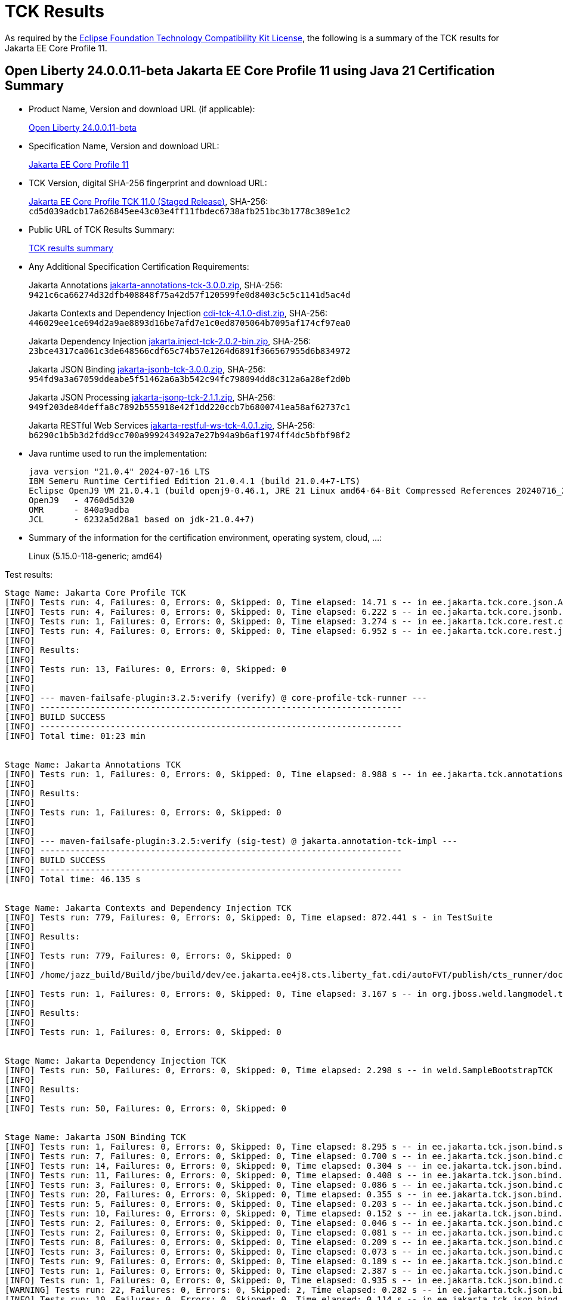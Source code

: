 :page-layout: certification
= TCK Results

As required by the https://www.eclipse.org/legal/tck.php[Eclipse Foundation Technology Compatibility Kit License], the following is a summary of the TCK results for Jakarta EE Core Profile 11.

== Open Liberty 24.0.0.11-beta Jakarta EE Core Profile 11 using Java 21 Certification Summary

* Product Name, Version and download URL (if applicable):
+
https://public.dhe.ibm.com/ibmdl/export/pub/software/openliberty/runtime/beta/24.0.0.11-beta/openliberty-24.0.0.11-beta.zip[Open Liberty 24.0.0.11-beta]

* Specification Name, Version and download URL:
+
https://jakarta.ee/specifications/coreprofile/11[Jakarta EE Core Profile 11]

* TCK Version, digital SHA-256 fingerprint and download URL:
+
https://download.eclipse.org/ee4j/jakartaee-tck/jakartaee11/staged/eftl/jakarta-core-profile-tck-11.0.0.zip[Jakarta EE Core Profile TCK 11.0 (Staged Release)],
SHA-256: `cd5d039adcb17a626845ee43c03e4ff11fbdec6738afb251bc3b1778c389e1c2`

* Public URL of TCK Results Summary:
+
link:24.0.0.11-beta-Java21-TCKResults.html[TCK results summary]

* Any Additional Specification Certification Requirements:
+
Jakarta Annotations
https://download.eclipse.org/jakartaee/annotations/3.0/jakarta-annotations-tck-3.0.0.zip[jakarta-annotations-tck-3.0.0.zip],
SHA-256: `9421c6ca66274d32dfb408848f75a42d57f120599fe0d8403c5c5c1141d5ac4d`
+
Jakarta Contexts and Dependency Injection
https://download.eclipse.org/jakartaee/cdi/4.1/cdi-tck-4.1.0-dist.zip[cdi-tck-4.1.0-dist.zip],
SHA-256: `446029ee1ce694d2a9ae8893d16be7afd7e1c0ed8705064b7095af174cf97ea0`
+
Jakarta Dependency Injection
https://download.eclipse.org/jakartaee/dependency-injection/2.0/jakarta.inject-tck-2.0.2-bin.zip[jakarta.inject-tck-2.0.2-bin.zip],
SHA-256: `23bce4317ca061c3de648566cdf65c74b57e1264d6891f366567955d6b834972`
+
Jakarta JSON Binding
https://download.eclipse.org/jakartaee/jsonb/3.0/jakarta-jsonb-tck-3.0.0.zip[jakarta-jsonb-tck-3.0.0.zip],
SHA-256: `954fd9a3a67059ddeabe5f51462a6a3b542c94fc798094dd8c312a6a28ef2d0b`
+
Jakarta JSON Processing
https://download.eclipse.org/jakartaee/jsonp/2.1/jakarta-jsonp-tck-2.1.1.zip[jakarta-jsonp-tck-2.1.1.zip],
SHA-256: `949f203de84deffa8c7892b555918e42f1dd220ccb7b6800741ea58af62737c1`
+
Jakarta RESTful Web Services
https://download.eclipse.org/jakartaee/restful-ws/4.0/jakarta-restful-ws-tck-4.0.1.zip[jakarta-restful-ws-tck-4.0.1.zip],
SHA-256: `b6290c1b5b3d2fdd9cc700a999243492a7e27b94a9b6af1974ff4dc5bfbf98f2`


* Java runtime used to run the implementation:
+
----
java version "21.0.4" 2024-07-16 LTS
IBM Semeru Runtime Certified Edition 21.0.4.1 (build 21.0.4+7-LTS)
Eclipse OpenJ9 VM 21.0.4.1 (build openj9-0.46.1, JRE 21 Linux amd64-64-Bit Compressed References 20240716_259 (JIT enabled, AOT enabled)
OpenJ9   - 4760d5d320
OMR      - 840a9adba
JCL      - 6232a5d28a1 based on jdk-21.0.4+7)
----

* Summary of the information for the certification environment, operating system, cloud, ...:
+
Linux (5.15.0-118-generic; amd64)

Test results:

----

Stage Name: Jakarta Core Profile TCK
[INFO] Tests run: 4, Failures: 0, Errors: 0, Skipped: 0, Time elapsed: 14.71 s -- in ee.jakarta.tck.core.json.ApplicationJsonpIT
[INFO] Tests run: 4, Failures: 0, Errors: 0, Skipped: 0, Time elapsed: 6.222 s -- in ee.jakarta.tck.core.jsonb.JsonbApplicationIT
[INFO] Tests run: 1, Failures: 0, Errors: 0, Skipped: 0, Time elapsed: 3.274 s -- in ee.jakarta.tck.core.rest.context.app.ApplicationContextIT
[INFO] Tests run: 4, Failures: 0, Errors: 0, Skipped: 0, Time elapsed: 6.952 s -- in ee.jakarta.tck.core.rest.jsonb.cdi.CustomJsonbSerializationIT
[INFO] 
[INFO] Results:
[INFO] 
[INFO] Tests run: 13, Failures: 0, Errors: 0, Skipped: 0
[INFO] 
[INFO] 
[INFO] --- maven-failsafe-plugin:3.2.5:verify (verify) @ core-profile-tck-runner ---
[INFO] ------------------------------------------------------------------------
[INFO] BUILD SUCCESS
[INFO] ------------------------------------------------------------------------
[INFO] Total time: 01:23 min


Stage Name: Jakarta Annotations TCK
[INFO] Tests run: 1, Failures: 0, Errors: 0, Skipped: 0, Time elapsed: 8.988 s -- in ee.jakarta.tck.annotations.signaturetest.CAJSigTestIT
[INFO] 
[INFO] Results:
[INFO] 
[INFO] Tests run: 1, Failures: 0, Errors: 0, Skipped: 0
[INFO] 
[INFO] 
[INFO] --- maven-failsafe-plugin:3.2.5:verify (sig-test) @ jakarta.annotation-tck-impl ---
[INFO] ------------------------------------------------------------------------
[INFO] BUILD SUCCESS
[INFO] ------------------------------------------------------------------------
[INFO] Total time: 46.135 s


Stage Name: Jakarta Contexts and Dependency Injection TCK
[INFO] Tests run: 779, Failures: 0, Errors: 0, Skipped: 0, Time elapsed: 872.441 s - in TestSuite
[INFO] 
[INFO] Results:
[INFO] 
[INFO] Tests run: 779, Failures: 0, Errors: 0, Skipped: 0
[INFO] 
[INFO] /home/jazz_build/Build/jbe/build/dev/ee.jakarta.ee4j8.cts.liberty_fat.cdi/autoFVT/publish/cts_runner/docker/was-cts/jakarta/conf/cdi-tck/target/surefire-reports/sigtest/TEST-liberty-cdi-tck-runner-4.1.0.xml: 0 failures in /home/jazz_build/Build/jbe/build/dev/ee.jakarta.ee4j8.cts.liberty_fat.cdi/autoFVT/publish/cts_runner/docker/was-cts/jakarta/conf/cdi-tck/target/api-signature/cdi-api-jdk17.sig

[INFO] Tests run: 1, Failures: 0, Errors: 0, Skipped: 0, Time elapsed: 3.167 s -- in org.jboss.weld.langmodel.tck.LangModelTckTest
[INFO] 
[INFO] Results:
[INFO] 
[INFO] Tests run: 1, Failures: 0, Errors: 0, Skipped: 0


Stage Name: Jakarta Dependency Injection TCK
[INFO] Tests run: 50, Failures: 0, Errors: 0, Skipped: 0, Time elapsed: 2.298 s -- in weld.SampleBootstrapTCK
[INFO] 
[INFO] Results:
[INFO] 
[INFO] Tests run: 50, Failures: 0, Errors: 0, Skipped: 0


Stage Name: Jakarta JSON Binding TCK
[INFO] Tests run: 1, Failures: 0, Errors: 0, Skipped: 0, Time elapsed: 8.295 s -- in ee.jakarta.tck.json.bind.signaturetest.jsonb.JSONBSigTest
[INFO] Tests run: 7, Failures: 0, Errors: 0, Skipped: 0, Time elapsed: 0.700 s -- in ee.jakarta.tck.json.bind.customizedmapping.numberformat.NumberFormatCustomizationTest
[INFO] Tests run: 14, Failures: 0, Errors: 0, Skipped: 0, Time elapsed: 0.304 s -- in ee.jakarta.tck.json.bind.customizedmapping.nullhandling.NullHandlingCustomizationTest
[INFO] Tests run: 11, Failures: 0, Errors: 0, Skipped: 0, Time elapsed: 0.408 s -- in ee.jakarta.tck.json.bind.customizedmapping.dateformat.DateFormatCustomizationTest
[INFO] Tests run: 3, Failures: 0, Errors: 0, Skipped: 0, Time elapsed: 0.086 s -- in ee.jakarta.tck.json.bind.customizedmapping.visibility.VisibilityCustomizationTest
[INFO] Tests run: 20, Failures: 0, Errors: 0, Skipped: 0, Time elapsed: 0.355 s -- in ee.jakarta.tck.json.bind.customizedmapping.propertynames.PropertyNameCustomizationTest
[INFO] Tests run: 5, Failures: 0, Errors: 0, Skipped: 0, Time elapsed: 0.203 s -- in ee.jakarta.tck.json.bind.customizedmapping.instantiation.OptionalCreatorParametersTest
[INFO] Tests run: 10, Failures: 0, Errors: 0, Skipped: 0, Time elapsed: 0.152 s -- in ee.jakarta.tck.json.bind.customizedmapping.instantiation.InstantiationCustomizationTest
[INFO] Tests run: 2, Failures: 0, Errors: 0, Skipped: 0, Time elapsed: 0.046 s -- in ee.jakarta.tck.json.bind.customizedmapping.adapters.AdaptersCustomizationTest
[INFO] Tests run: 2, Failures: 0, Errors: 0, Skipped: 0, Time elapsed: 0.081 s -- in ee.jakarta.tck.json.bind.customizedmapping.serializers.SerializersCustomizationTest
[INFO] Tests run: 8, Failures: 0, Errors: 0, Skipped: 0, Time elapsed: 0.209 s -- in ee.jakarta.tck.json.bind.customizedmapping.propertyorder.PropertyOrderCustomizationTest
[INFO] Tests run: 3, Failures: 0, Errors: 0, Skipped: 0, Time elapsed: 0.073 s -- in ee.jakarta.tck.json.bind.customizedmapping.binarydata.BinaryDataCustomizationTest
[INFO] Tests run: 9, Failures: 0, Errors: 0, Skipped: 0, Time elapsed: 0.189 s -- in ee.jakarta.tck.json.bind.customizedmapping.ijson.IJsonSupportTest
[INFO] Tests run: 1, Failures: 0, Errors: 0, Skipped: 0, Time elapsed: 2.387 s -- in ee.jakarta.tck.json.bind.cdi.customizedmapping.adapters.AdaptersCustomizationCDITest
[INFO] Tests run: 1, Failures: 0, Errors: 0, Skipped: 0, Time elapsed: 0.935 s -- in ee.jakarta.tck.json.bind.cdi.customizedmapping.serializers.SerializersCustomizationCDITest
[WARNING] Tests run: 22, Failures: 0, Errors: 0, Skipped: 2, Time elapsed: 0.282 s -- in ee.jakarta.tck.json.bind.defaultmapping.collections.CollectionsMappingTest
[INFO] Tests run: 10, Failures: 0, Errors: 0, Skipped: 0, Time elapsed: 0.114 s -- in ee.jakarta.tck.json.bind.defaultmapping.jsonptypes.JSONPTypesMappingTest
[INFO] Tests run: 7, Failures: 0, Errors: 0, Skipped: 0, Time elapsed: 0.154 s -- in ee.jakarta.tck.json.bind.defaultmapping.generics.GenericsMappingTest
[INFO] Tests run: 1, Failures: 0, Errors: 0, Skipped: 0, Time elapsed: 0.087 s -- in ee.jakarta.tck.json.bind.defaultmapping.enums.EnumMappingTest
[WARNING] Tests run: 25, Failures: 0, Errors: 0, Skipped: 1, Time elapsed: 0.906 s -- in ee.jakarta.tck.json.bind.defaultmapping.dates.DatesMappingTest
[INFO] Tests run: 2, Failures: 0, Errors: 0, Skipped: 0, Time elapsed: 0.032 s -- in ee.jakarta.tck.json.bind.defaultmapping.nullvalue.NullValueMappingTest
[INFO] Tests run: 14, Failures: 0, Errors: 0, Skipped: 0, Time elapsed: 0.350 s -- in ee.jakarta.tck.json.bind.defaultmapping.specifictypes.SpecificTypesMappingTest
[INFO] Tests run: 2, Failures: 0, Errors: 0, Skipped: 0, Time elapsed: 0.022 s -- in ee.jakarta.tck.json.bind.defaultmapping.identifiers.NamesAndIdentifiersMappingTest
[INFO] Tests run: 23, Failures: 0, Errors: 0, Skipped: 0, Time elapsed: 0.273 s -- in ee.jakarta.tck.json.bind.defaultmapping.classes.ClassesMappingTest
[WARNING] Tests run: 10, Failures: 0, Errors: 0, Skipped: 1, Time elapsed: 0.219 s -- in ee.jakarta.tck.json.bind.defaultmapping.basictypes.BasicJavaTypesMappingTest
[INFO] Tests run: 2, Failures: 0, Errors: 0, Skipped: 0, Time elapsed: 0.017 s -- in ee.jakarta.tck.json.bind.defaultmapping.untyped.UntypedMappingTest
[INFO] Tests run: 2, Failures: 0, Errors: 0, Skipped: 0, Time elapsed: 0.038 s -- in ee.jakarta.tck.json.bind.defaultmapping.arrays.ArraysMappingTest
[INFO] Tests run: 2, Failures: 0, Errors: 0, Skipped: 0, Time elapsed: 0.013 s -- in ee.jakarta.tck.json.bind.defaultmapping.interfaces.InterfaceMappingTest
[INFO] Tests run: 1, Failures: 0, Errors: 0, Skipped: 0, Time elapsed: 0.004 s -- in ee.jakarta.tck.json.bind.defaultmapping.uniqueness.PropertyUniquenessTest
[WARNING] Tests run: 1, Failures: 0, Errors: 0, Skipped: 1, Time elapsed: 0.003 s -- in ee.jakarta.tck.json.bind.defaultmapping.bignumbers.BigNumbersMappingTest
[INFO] Tests run: 4, Failures: 0, Errors: 0, Skipped: 0, Time elapsed: 0.074 s -- in ee.jakarta.tck.json.bind.defaultmapping.polymorphictypes.MultipleTypeInfoTest
[INFO] Tests run: 6, Failures: 0, Errors: 0, Skipped: 0, Time elapsed: 0.042 s -- in ee.jakarta.tck.json.bind.defaultmapping.polymorphictypes.AnnotationTypeInfoTest
[INFO] Tests run: 1, Failures: 0, Errors: 0, Skipped: 0, Time elapsed: 0.046 s -- in ee.jakarta.tck.json.bind.defaultmapping.polymorphictypes.DefaultPolymorphicMappingTest
[INFO] Tests run: 4, Failures: 0, Errors: 0, Skipped: 0, Time elapsed: 0.026 s -- in ee.jakarta.tck.json.bind.defaultmapping.polymorphictypes.TypeInfoExceptionsTest
[INFO] Tests run: 2, Failures: 0, Errors: 0, Skipped: 0, Time elapsed: 0.019 s -- in ee.jakarta.tck.json.bind.defaultmapping.attributeorder.AttributeOrderMappingTest
[INFO] Tests run: 1, Failures: 0, Errors: 0, Skipped: 0, Time elapsed: 0.049 s -- in ee.jakarta.tck.json.bind.defaultmapping.ignore.MustIgnoreMappingTest
[INFO] Tests run: 12, Failures: 0, Errors: 0, Skipped: 0, Time elapsed: 0.049 s -- in ee.jakarta.tck.json.bind.api.jsonb.JsonbTest
[INFO] Tests run: 10, Failures: 0, Errors: 0, Skipped: 0, Time elapsed: 0.050 s -- in ee.jakarta.tck.json.bind.api.annotation.AnnotationTest
[INFO] Tests run: 2, Failures: 0, Errors: 0, Skipped: 0, Time elapsed: 0.004 s -- in ee.jakarta.tck.json.bind.api.exception.JsonbExceptionTest
[INFO] Tests run: 2, Failures: 0, Errors: 0, Skipped: 0, Time elapsed: 0.044 s -- in ee.jakarta.tck.json.bind.api.jsonbadapter.JsonbAdapterTest
[INFO] Tests run: 8, Failures: 0, Errors: 0, Skipped: 0, Time elapsed: 0.022 s -- in ee.jakarta.tck.json.bind.api.builder.JsonbBuilderTest
[INFO] Tests run: 22, Failures: 0, Errors: 0, Skipped: 0, Time elapsed: 0.027 s -- in ee.jakarta.tck.json.bind.api.config.JsonbConfigTest
[INFO]
[INFO] Results:
[INFO] 
[WARNING] Tests run: 295, Failures: 0, Errors: 0, Skipped: 5


Stage Name: Jakarta JSON Processing TCK
[INFO] Tests run: 1, Failures: 0, Errors: 0, Skipped: 0, Time elapsed: 7.829 s -- in ee.jakarta.tck.jsonp.signaturetest.jsonp.JSONPSigTest
[INFO] Tests run: 3, Failures: 0, Errors: 0, Skipped: 0, Time elapsed: 0.311 s -- in ee.jakarta.tck.jsonp.api.jsonstringtests.ClientTests
[INFO] Tests run: 9, Failures: 0, Errors: 0, Skipped: 0, Time elapsed: 0.850 s -- in ee.jakarta.tck.jsonp.api.jsonobjecttests.ClientTests
[INFO] Tests run: 4, Failures: 0, Errors: 0, Skipped: 0, Time elapsed: 0.416 s -- in ee.jakarta.tck.jsonp.api.jsonwriterfactorytests.ClientTests
[INFO] Tests run: 5, Failures: 0, Errors: 0, Skipped: 0, Time elapsed: 0.476 s -- in ee.jakarta.tck.jsonp.api.mergetests.MergeTests
[INFO] Tests run: 3, Failures: 0, Errors: 0, Skipped: 0, Time elapsed: 0.324 s -- in ee.jakarta.tck.jsonp.api.jsonnumbertests.ClientTests
[INFO] Tests run: 2, Failures: 0, Errors: 0, Skipped: 0, Time elapsed: 0.260 s -- in ee.jakarta.tck.jsonp.api.jsonparsereventtests.ClientTests
[INFO] Tests run: 8, Failures: 0, Errors: 0, Skipped: 0, Time elapsed: 1.294 s -- in ee.jakarta.tck.jsonp.api.patchtests.PatchTests
[INFO] Tests run: 11, Failures: 0, Errors: 0, Skipped: 0, Time elapsed: 1.320 s -- in ee.jakarta.tck.jsonp.api.jsonarraytests.ClientTests
[INFO] Tests run: 23, Failures: 0, Errors: 0, Skipped: 0, Time elapsed: 3.167 s -- in ee.jakarta.tck.jsonp.api.jsonparsertests.ClientTests
[INFO] Tests run: 4, Failures: 0, Errors: 0, Skipped: 0, Time elapsed: 0.365 s -- in ee.jakarta.tck.jsonp.api.jsonstreamingtests.ClientTests
[INFO] Tests run: 4, Failures: 0, Errors: 0, Skipped: 0, Time elapsed: 0.749 s -- in ee.jakarta.tck.jsonp.api.pointertests.PointerTests
[INFO] Tests run: 1, Failures: 0, Errors: 0, Skipped: 0, Time elapsed: 0.342 s -- in ee.jakarta.tck.jsonp.api.collectortests.CollectorTests
[INFO] Tests run: 1, Failures: 0, Errors: 0, Skipped: 0, Time elapsed: 0.212 s -- in ee.jakarta.tck.jsonp.api.jsoncoding.ClientTests
[INFO] Tests run: 1, Failures: 0, Errors: 0, Skipped: 0, Time elapsed: 0.085 s -- in ee.jakarta.tck.jsonp.api.provider.JsonProviderTest
[INFO] Tests run: 3, Failures: 0, Errors: 0, Skipped: 0, Time elapsed: 0.359 s -- in ee.jakarta.tck.jsonp.api.jsonbuilderfactorytests.ClientTests
[INFO] Tests run: 33, Failures: 0, Errors: 0, Skipped: 0, Time elapsed: 1.389 s -- in ee.jakarta.tck.jsonp.api.jsonreadertests.ClientTests
[INFO] Tests run: 14, Failures: 0, Errors: 0, Skipped: 0, Time elapsed: 0.894 s -- in ee.jakarta.tck.jsonp.api.jsonwritertests.ClientTests
[INFO] Tests run: 4, Failures: 0, Errors: 0, Skipped: 0, Time elapsed: 0.349 s -- in ee.jakarta.tck.jsonp.api.jsonreaderfactorytests.ClientTests
[INFO] Tests run: 7, Failures: 0, Errors: 0, Skipped: 0, Time elapsed: 0.542 s -- in ee.jakarta.tck.jsonp.api.jsonvaluetests.ClientTests
[INFO] Tests run: 21, Failures: 0, Errors: 0, Skipped: 0, Time elapsed: 0.990 s -- in ee.jakarta.tck.jsonp.api.jsongeneratortests.ClientTests
[INFO] Tests run: 4, Failures: 0, Errors: 0, Skipped: 0, Time elapsed: 0.433 s -- in ee.jakarta.tck.jsonp.api.jsongeneratorfactorytests.ClientTests
[INFO] Tests run: 7, Failures: 0, Errors: 0, Skipped: 0, Time elapsed: 0.480 s -- in ee.jakarta.tck.jsonp.api.jsonparserfactorytests.ClientTests
[INFO] Tests run: 6, Failures: 0, Errors: 0, Skipped: 0, Time elapsed: 0.272 s -- in ee.jakarta.tck.jsonp.api.exceptiontests.ClientTests
[INFO] 
[INFO] Results:
[INFO] 
[INFO] Tests run: 179, Failures: 0, Errors: 0, Skipped: 0
[INFO] 
[INFO] Tests run: 18, Failures: 0, Errors: 0, Skipped: 0, Time elapsed: 0.736 s -- in ee.jakarta.tck.jsonp.pluggability.jsonprovidertests.ClientTests
[INFO] 
[INFO] Results:
[INFO] 
[INFO] Tests run: 18, Failures: 0, Errors: 0, Skipped: 0


Stage Name: Jakarta RESTful Web Services TCK
[INFO] Tests run: 49, Failures: 0, Errors: 0, Skipped: 0, Time elapsed: 1.191 s -- in ee.jakarta.tck.ws.rs.api.client.client.JAXRSClientIT
[INFO] Tests run: 2, Failures: 0, Errors: 0, Skipped: 0, Time elapsed: 0.079 s -- in ee.jakarta.tck.ws.rs.api.client.clientbuilder.JAXRSClientIT
[INFO] Tests run: 42, Failures: 0, Errors: 0, Skipped: 0, Time elapsed: 0.616 s -- in ee.jakarta.tck.ws.rs.api.client.clientrequestcontext.JAXRSClientIT
[INFO] Tests run: 29, Failures: 0, Errors: 0, Skipped: 0, Time elapsed: 0.372 s -- in ee.jakarta.tck.ws.rs.api.client.clientresponsecontext.JAXRSClientIT
[INFO] Tests run: 17, Failures: 0, Errors: 0, Skipped: 0, Time elapsed: 2.184 s -- in ee.jakarta.tck.ws.rs.api.client.entity.JAXRSClientIT
[INFO] Tests run: 26, Failures: 0, Errors: 0, Skipped: 0, Time elapsed: 1.773 s -- in ee.jakarta.tck.ws.rs.api.client.invocation.JAXRSClientIT
[INFO] Tests run: 2, Failures: 0, Errors: 0, Skipped: 0, Time elapsed: 0.014 s -- in ee.jakarta.tck.ws.rs.api.client.invocationcallback.JAXRSClientIT
[INFO] Tests run: 11, Failures: 0, Errors: 0, Skipped: 0, Time elapsed: 0.020 s -- in ee.jakarta.tck.ws.rs.api.client.responseprocessingexception.JAXRSClientIT
[INFO] Tests run: 47, Failures: 0, Errors: 0, Skipped: 0, Time elapsed: 0.319 s -- in ee.jakarta.tck.ws.rs.api.client.webtarget.JAXRSClientIT
[INFO] Tests run: 12, Failures: 0, Errors: 0, Skipped: 0, Time elapsed: 0.028 s -- in ee.jakarta.tck.ws.rs.api.rs.badrequestexception.JAXRSClientIT
[INFO] Tests run: 2, Failures: 0, Errors: 0, Skipped: 0, Time elapsed: 0.068 s -- in ee.jakarta.tck.ws.rs.api.rs.bindingpriority.JAXRSClientIT
[INFO] Tests run: 32, Failures: 0, Errors: 0, Skipped: 0, Time elapsed: 0.403 s -- in ee.jakarta.tck.ws.rs.api.rs.clienterrorexception.JAXRSClientIT
[INFO] Tests run: 32, Failures: 0, Errors: 0, Skipped: 0, Time elapsed: 0.270 s -- in ee.jakarta.tck.ws.rs.api.rs.core.abstractmultivaluedmap.JAXRSClientIT
[INFO] Tests run: 14, Failures: 0, Errors: 0, Skipped: 0, Time elapsed: 0.036 s -- in ee.jakarta.tck.ws.rs.api.rs.core.cachecontrol.JAXRSClientIT
[INFO] Tests run: 4, Failures: 0, Errors: 0, Skipped: 0, Time elapsed: 0.031 s -- in ee.jakarta.tck.ws.rs.api.rs.core.configurable.JAXRSClientIT
[INFO] Tests run: 17, Failures: 0, Errors: 0, Skipped: 0, Time elapsed: 0.199 s -- in ee.jakarta.tck.ws.rs.api.rs.core.configuration.JAXRSClientIT
[INFO] Tests run: 10, Failures: 0, Errors: 0, Skipped: 0, Time elapsed: 0.061 s -- in ee.jakarta.tck.ws.rs.api.rs.core.cookie.JAXRSClientIT
[INFO] Tests run: 6, Failures: 0, Errors: 0, Skipped: 0, Time elapsed: 0.018 s -- in ee.jakarta.tck.ws.rs.api.rs.core.entitytag.JAXRSClientIT
[INFO] Tests run: 3, Failures: 0, Errors: 0, Skipped: 0, Time elapsed: 0.012 s -- in ee.jakarta.tck.ws.rs.api.rs.core.form.JAXRSClientIT
[INFO] Tests run: 11, Failures: 0, Errors: 0, Skipped: 0, Time elapsed: 0.075 s -- in ee.jakarta.tck.ws.rs.api.rs.core.genericentity.JAXRSClientIT
[INFO] Tests run: 5, Failures: 0, Errors: 0, Skipped: 0, Time elapsed: 0.013 s -- in ee.jakarta.tck.ws.rs.api.rs.core.generictype.JAXRSClientIT
[INFO] Tests run: 32, Failures: 0, Errors: 0, Skipped: 0, Time elapsed: 0.175 s -- in ee.jakarta.tck.ws.rs.api.rs.core.link.JAXRSClientIT
[INFO] Tests run: 32, Failures: 0, Errors: 0, Skipped: 0, Time elapsed: 0.122 s -- in ee.jakarta.tck.ws.rs.api.rs.core.linkbuilder.JAXRSClientIT
[INFO] Tests run: 20, Failures: 0, Errors: 0, Skipped: 0, Time elapsed: 0.071 s -- in ee.jakarta.tck.ws.rs.api.rs.core.mediatype.JAXRSClientIT
[INFO] Tests run: 10, Failures: 0, Errors: 0, Skipped: 0, Time elapsed: 0.014 s -- in ee.jakarta.tck.ws.rs.api.rs.core.multivaluedhashmap.JAXRSClientIT
[INFO] Tests run: 17, Failures: 0, Errors: 0, Skipped: 0, Time elapsed: 0.079 s -- in ee.jakarta.tck.ws.rs.api.rs.core.multivaluedmap.JAXRSClientIT
[INFO] Tests run: 31, Failures: 0, Errors: 0, Skipped: 0, Time elapsed: 0.102 s -- in ee.jakarta.tck.ws.rs.api.rs.core.newcookie.JAXRSClientIT
[INFO] Tests run: 4, Failures: 0, Errors: 0, Skipped: 0, Time elapsed: 0.008 s -- in ee.jakarta.tck.ws.rs.api.rs.core.nocontentexception.JAXRSClientIT
[INFO] Tests run: 97, Failures: 0, Errors: 0, Skipped: 0, Time elapsed: 1.259 s -- in ee.jakarta.tck.ws.rs.api.rs.core.responsebuilder.BuilderClientIT
[INFO] Tests run: 85, Failures: 0, Errors: 0, Skipped: 0, Time elapsed: 0.342 s -- in ee.jakarta.tck.ws.rs.api.rs.core.responseclient.JAXRSClientIT
[INFO] Tests run: 4, Failures: 0, Errors: 0, Skipped: 0, Time elapsed: 0.010 s -- in ee.jakarta.tck.ws.rs.api.rs.core.responsestatustype.JAXRSClientIT
[WARNING] Tests run: 126, Failures: 0, Errors: 0, Skipped: 1, Time elapsed: 0.522 s -- in ee.jakarta.tck.ws.rs.api.rs.core.uribuilder.JAXRSClientIT
[INFO] Tests run: 16, Failures: 0, Errors: 0, Skipped: 0, Time elapsed: 0.076 s -- in ee.jakarta.tck.ws.rs.api.rs.core.variant.JAXRSClientIT
[INFO] Tests run: 6, Failures: 0, Errors: 0, Skipped: 0, Time elapsed: 0.019 s -- in ee.jakarta.tck.ws.rs.api.rs.core.variantlistbuilder.JAXRSClientIT
[INFO] Tests run: 17, Failures: 0, Errors: 0, Skipped: 0, Time elapsed: 0.223 s -- in ee.jakarta.tck.ws.rs.api.rs.ext.interceptor.reader.interceptorcontext.JAXRSClientIT
[INFO] Tests run: 7, Failures: 0, Errors: 0, Skipped: 0, Time elapsed: 0.091 s -- in ee.jakarta.tck.ws.rs.api.rs.ext.interceptor.reader.readerinterceptorcontext.JAXRSClientIT
[INFO] Tests run: 12, Failures: 0, Errors: 0, Skipped: 0, Time elapsed: 0.015 s -- in ee.jakarta.tck.ws.rs.api.rs.ext.runtimedelegate.create.JAXRSClientIT
[INFO] Tests run: 2, Failures: 0, Errors: 0, Skipped: 0, Time elapsed: 0.004 s -- in ee.jakarta.tck.ws.rs.api.rs.ext.runtimedelegate.setinstance.JAXRSClientIT
[INFO] Tests run: 12, Failures: 0, Errors: 0, Skipped: 0, Time elapsed: 0.067 s -- in ee.jakarta.tck.ws.rs.api.rs.forbiddenexception.JAXRSClientIT
[INFO] Tests run: 12, Failures: 0, Errors: 0, Skipped: 0, Time elapsed: 0.083 s -- in ee.jakarta.tck.ws.rs.api.rs.internalservererrorexception.JAXRSClientIT
[INFO] Tests run: 12, Failures: 0, Errors: 0, Skipped: 0, Time elapsed: 0.035 s -- in ee.jakarta.tck.ws.rs.api.rs.notacceptableexception.JAXRSClientIT
[INFO] Tests run: 20, Failures: 0, Errors: 0, Skipped: 0, Time elapsed: 0.091 s -- in ee.jakarta.tck.ws.rs.api.rs.notallowedexception.JAXRSClientIT
[INFO] Tests run: 14, Failures: 0, Errors: 0, Skipped: 0, Time elapsed: 0.079 s -- in ee.jakarta.tck.ws.rs.api.rs.notauthorizedexception.JAXRSClientIT
[INFO] Tests run: 12, Failures: 0, Errors: 0, Skipped: 0, Time elapsed: 0.083 s -- in ee.jakarta.tck.ws.rs.api.rs.notfoundexception.JAXRSClientIT
[INFO] Tests run: 1, Failures: 0, Errors: 0, Skipped: 0, Time elapsed: 0.003 s -- in ee.jakarta.tck.ws.rs.api.rs.notsupportedexception.JAXRSClientIT
[INFO] Tests run: 11, Failures: 0, Errors: 0, Skipped: 0, Time elapsed: 0.014 s -- in ee.jakarta.tck.ws.rs.api.rs.processingexception.JAXRSClientIT
[INFO] Tests run: 16, Failures: 0, Errors: 0, Skipped: 0, Time elapsed: 0.073 s -- in ee.jakarta.tck.ws.rs.api.rs.redirectexception.JAXRSClientIT
[INFO] Tests run: 2, Failures: 0, Errors: 0, Skipped: 0, Time elapsed: 0.005 s -- in ee.jakarta.tck.ws.rs.api.rs.runtimetype.JAXRSClientIT
[INFO] Tests run: 32, Failures: 0, Errors: 0, Skipped: 0, Time elapsed: 0.120 s -- in ee.jakarta.tck.ws.rs.api.rs.servererrorexception.JAXRSClientIT
[INFO] Tests run: 1, Failures: 0, Errors: 0, Skipped: 0, Time elapsed: 0.004 s -- in ee.jakarta.tck.ws.rs.api.rs.serviceunavailableexception.JAXRSClientIT
[INFO] Tests run: 14, Failures: 0, Errors: 0, Skipped: 0, Time elapsed: 0.158 s -- in ee.jakarta.tck.ws.rs.api.rs.webapplicationexceptiontest.JAXRSClientIT
[INFO] Tests run: 4, Failures: 0, Errors: 0, Skipped: 0, Time elapsed: 8.247 s -- in ee.jakarta.tck.ws.rs.ee.resource.java2entity.JAXRSClientIT
[INFO] Tests run: 1, Failures: 0, Errors: 0, Skipped: 0, Time elapsed: 2.416 s -- in ee.jakarta.tck.ws.rs.ee.resource.webappexception.defaultmapper.DefaultExceptionMapperIT
[INFO] Tests run: 11, Failures: 0, Errors: 0, Skipped: 0, Time elapsed: 2.860 s -- in ee.jakarta.tck.ws.rs.ee.resource.webappexception.mapper.JAXRSClientIT
[INFO] Tests run: 14, Failures: 0, Errors: 0, Skipped: 0, Time elapsed: 2.426 s -- in ee.jakarta.tck.ws.rs.ee.resource.webappexception.nomapper.JAXRSClientIT
[INFO] Tests run: 16, Failures: 0, Errors: 0, Skipped: 0, Time elapsed: 3.430 s -- in ee.jakarta.tck.ws.rs.ee.rs.beanparam.cookie.plain.JAXRSClientIT
[INFO] Tests run: 18, Failures: 0, Errors: 0, Skipped: 0, Time elapsed: 2.884 s -- in ee.jakarta.tck.ws.rs.ee.rs.beanparam.form.plain.JAXRSClientIT
[INFO] Tests run: 16, Failures: 0, Errors: 0, Skipped: 0, Time elapsed: 2.402 s -- in ee.jakarta.tck.ws.rs.ee.rs.beanparam.header.plain.JAXRSClientIT
[INFO] Tests run: 18, Failures: 0, Errors: 0, Skipped: 0, Time elapsed: 2.423 s -- in ee.jakarta.tck.ws.rs.ee.rs.beanparam.matrix.plain.JAXRSClientIT
[INFO] Tests run: 18, Failures: 0, Errors: 0, Skipped: 0, Time elapsed: 2.293 s -- in ee.jakarta.tck.ws.rs.ee.rs.beanparam.path.plain.JAXRSClientIT
[INFO] Tests run: 14, Failures: 0, Errors: 0, Skipped: 0, Time elapsed: 2.449 s -- in ee.jakarta.tck.ws.rs.ee.rs.beanparam.plain.JAXRSClientIT
[INFO] Tests run: 18, Failures: 0, Errors: 0, Skipped: 0, Time elapsed: 2.359 s -- in ee.jakarta.tck.ws.rs.ee.rs.beanparam.query.plain.JAXRSClientIT
[INFO] Tests run: 147, Failures: 0, Errors: 0, Skipped: 0, Time elapsed: 162.2 s -- in ee.jakarta.tck.ws.rs.ee.rs.client.asyncinvoker.JAXRSClientIT
[INFO] Tests run: 4, Failures: 0, Errors: 0, Skipped: 0, Time elapsed: 1.767 s -- in ee.jakarta.tck.ws.rs.ee.rs.client.clientrequestcontext.JAXRSClientIT
[INFO] Tests run: 15, Failures: 0, Errors: 0, Skipped: 0, Time elapsed: 1.906 s -- in ee.jakarta.tck.ws.rs.ee.rs.client.invocationbuilder.JAXRSClientIT
[INFO] Tests run: 98, Failures: 0, Errors: 0, Skipped: 0, Time elapsed: 4.395 s -- in ee.jakarta.tck.ws.rs.ee.rs.client.syncinvoker.JAXRSClientIT
[INFO] Tests run: 8, Failures: 0, Errors: 0, Skipped: 0, Time elapsed: 1.879 s -- in ee.jakarta.tck.ws.rs.ee.rs.constrainedto.JAXRSClientIT
[INFO] Tests run: 6, Failures: 0, Errors: 0, Skipped: 0, Time elapsed: 1.846 s -- in ee.jakarta.tck.ws.rs.ee.rs.container.requestcontext.illegalstate.JAXRSClientIT
[INFO] Tests run: 2, Failures: 0, Errors: 0, Skipped: 0, Time elapsed: 1.439 s -- in ee.jakarta.tck.ws.rs.ee.rs.container.resourceinfo.JAXRSClientIT
[INFO] Tests run: 58, Failures: 0, Errors: 0, Skipped: 0, Time elapsed: 6.504 s -- in ee.jakarta.tck.ws.rs.ee.rs.container.responsecontext.JAXRSClientIT
[INFO] Tests run: 17, Failures: 0, Errors: 0, Skipped: 0, Time elapsed: 1.813 s -- in ee.jakarta.tck.ws.rs.ee.rs.cookieparam.JAXRSClientIT
[INFO] Tests run: 9, Failures: 0, Errors: 0, Skipped: 0, Time elapsed: 3.329 s -- in ee.jakarta.tck.ws.rs.ee.rs.cookieparam.locator.JAXRSLocatorClientIT
[INFO] Tests run: 17, Failures: 0, Errors: 0, Skipped: 0, Time elapsed: 3.274 s -- in ee.jakarta.tck.ws.rs.ee.rs.cookieparam.sub.JAXRSSubClientIT
[INFO] Tests run: 4, Failures: 0, Errors: 0, Skipped: 0, Time elapsed: 1.424 s -- in ee.jakarta.tck.ws.rs.ee.rs.core.application.JAXRSClientIT
[INFO] Tests run: 21, Failures: 0, Errors: 0, Skipped: 0, Time elapsed: 1.958 s -- in ee.jakarta.tck.ws.rs.ee.rs.core.configurable.JAXRSClientIT
[INFO] Tests run: 4, Failures: 0, Errors: 0, Skipped: 0, Time elapsed: 1.327 s -- in ee.jakarta.tck.ws.rs.ee.rs.core.configuration.JAXRSClientIT
[INFO] Tests run: 11, Failures: 0, Errors: 0, Skipped: 0, Time elapsed: 1.465 s -- in ee.jakarta.tck.ws.rs.ee.rs.core.headers.JAXRSClientIT
[INFO] Tests run: 28, Failures: 0, Errors: 0, Skipped: 0, Time elapsed: 1.884 s -- in ee.jakarta.tck.ws.rs.ee.rs.core.request.JAXRSClientIT
[INFO] Tests run: 68, Failures: 0, Errors: 0, Skipped: 0, Time elapsed: 4.939 s -- in ee.jakarta.tck.ws.rs.ee.rs.core.response.JAXRSClientIT
[INFO] Tests run: 1, Failures: 0, Errors: 0, Skipped: 0, Time elapsed: 1.365 s -- in ee.jakarta.tck.ws.rs.ee.rs.core.responsebuilder.JAXRSClientIT
[WARNING] Tests run: 20, Failures: 0, Errors: 0, Skipped: 1, Time elapsed: 1.882 s -- in ee.jakarta.tck.ws.rs.ee.rs.core.uriinfo.JAXRSClientIT
[INFO] Tests run: 4, Failures: 0, Errors: 0, Skipped: 0, Time elapsed: 1.374 s -- in ee.jakarta.tck.ws.rs.ee.rs.delete.JAXRSClientIT
[INFO] Tests run: 15, Failures: 0, Errors: 0, Skipped: 0, Time elapsed: 1.876 s -- in ee.jakarta.tck.ws.rs.ee.rs.ext.interceptor.clientwriter.interceptorcontext.JAXRSClientIT
[INFO] Tests run: 9, Failures: 0, Errors: 0, Skipped: 0, Time elapsed: 1.452 s -- in ee.jakarta.tck.ws.rs.ee.rs.ext.interceptor.clientwriter.writerinterceptorcontext.JAXRSClientIT
[INFO] Tests run: 15, Failures: 0, Errors: 0, Skipped: 0, Time elapsed: 1.882 s -- in ee.jakarta.tck.ws.rs.ee.rs.ext.interceptor.containerreader.interceptorcontext.JAXRSClientIT
[INFO] Tests run: 7, Failures: 0, Errors: 0, Skipped: 0, Time elapsed: 1.393 s -- in ee.jakarta.tck.ws.rs.ee.rs.ext.interceptor.containerreader.readerinterceptorcontext.JAXRSClientIT
[INFO] Tests run: 15, Failures: 0, Errors: 0, Skipped: 0, Time elapsed: 2.002 s -- in ee.jakarta.tck.ws.rs.ee.rs.ext.interceptor.containerwriter.interceptorcontext.JAXRSClientIT
[INFO] Tests run: 9, Failures: 0, Errors: 0, Skipped: 0, Time elapsed: 1.800 s -- in ee.jakarta.tck.ws.rs.ee.rs.ext.interceptor.containerwriter.writerinterceptorcontext.JAXRSClientIT
[INFO] Tests run: 27, Failures: 0, Errors: 0, Skipped: 0, Time elapsed: 1.984 s -- in ee.jakarta.tck.ws.rs.ee.rs.ext.paramconverter.JAXRSClientIT
[INFO] Tests run: 21, Failures: 0, Errors: 0, Skipped: 0, Time elapsed: 1.890 s -- in ee.jakarta.tck.ws.rs.ee.rs.ext.providers.JAXRSProvidersClientIT
[INFO] Tests run: 22, Failures: 0, Errors: 0, Skipped: 0, Time elapsed: 1.856 s -- in ee.jakarta.tck.ws.rs.ee.rs.formparam.JAXRSClientIT
[INFO] Tests run: 8, Failures: 0, Errors: 0, Skipped: 0, Time elapsed: 2.791 s -- in ee.jakarta.tck.ws.rs.ee.rs.formparam.locator.JAXRSLocatorClientIT
[INFO] Tests run: 21, Failures: 0, Errors: 0, Skipped: 0, Time elapsed: 2.866 s -- in ee.jakarta.tck.ws.rs.ee.rs.formparam.sub.JAXRSSubClientIT
[INFO] Tests run: 9, Failures: 0, Errors: 0, Skipped: 0, Time elapsed: 1.383 s -- in ee.jakarta.tck.ws.rs.ee.rs.get.JAXRSClientIT
[INFO] Tests run: 4, Failures: 0, Errors: 0, Skipped: 0, Time elapsed: 1.408 s -- in ee.jakarta.tck.ws.rs.ee.rs.head.JAXRSClientIT
[INFO] Tests run: 25, Failures: 0, Errors: 0, Skipped: 0, Time elapsed: 1.822 s -- in ee.jakarta.tck.ws.rs.ee.rs.headerparam.JAXRSClientIT
[INFO] Tests run: 17, Failures: 0, Errors: 0, Skipped: 0, Time elapsed: 3.294 s -- in ee.jakarta.tck.ws.rs.ee.rs.headerparam.locator.JAXRSLocatorClientIT
[INFO] Tests run: 25, Failures: 0, Errors: 0, Skipped: 0, Time elapsed: 3.813 s -- in ee.jakarta.tck.ws.rs.ee.rs.headerparam.sub.JAXRSSubClientIT
[INFO] Tests run: 26, Failures: 0, Errors: 0, Skipped: 0, Time elapsed: 1.947 s -- in ee.jakarta.tck.ws.rs.ee.rs.matrixparam.JAXRSClientIT
[INFO] Tests run: 17, Failures: 0, Errors: 0, Skipped: 0, Time elapsed: 3.245 s -- in ee.jakarta.tck.ws.rs.ee.rs.matrixparam.locator.JAXRSLocatorClientIT
[INFO] Tests run: 26, Failures: 0, Errors: 0, Skipped: 0, Time elapsed: 3.362 s -- in ee.jakarta.tck.ws.rs.ee.rs.matrixparam.sub.JAXRSSubClientIT
[INFO] Tests run: 2, Failures: 0, Errors: 0, Skipped: 0, Time elapsed: 1.359 s -- in ee.jakarta.tck.ws.rs.ee.rs.options.JAXRSClientIT
[INFO] Tests run: 16, Failures: 0, Errors: 0, Skipped: 0, Time elapsed: 1.901 s -- in ee.jakarta.tck.ws.rs.ee.rs.pathparam.JAXRSClientIT
[INFO] Tests run: 13, Failures: 0, Errors: 0, Skipped: 0, Time elapsed: 3.326 s -- in ee.jakarta.tck.ws.rs.ee.rs.pathparam.locator.JAXRSLocatorClientIT
[INFO] Tests run: 16, Failures: 0, Errors: 0, Skipped: 0, Time elapsed: 2.849 s -- in ee.jakarta.tck.ws.rs.ee.rs.pathparam.sub.JAXRSSubClientIT
[INFO] Tests run: 20, Failures: 0, Errors: 0, Skipped: 0, Time elapsed: 1.396 s -- in ee.jakarta.tck.ws.rs.ee.rs.produceconsume.JAXRSClientIT
[INFO] Tests run: 3, Failures: 0, Errors: 0, Skipped: 0, Time elapsed: 1.378 s -- in ee.jakarta.tck.ws.rs.ee.rs.put.JAXRSClientIT
[INFO] Tests run: 27, Failures: 0, Errors: 0, Skipped: 0, Time elapsed: 1.893 s -- in ee.jakarta.tck.ws.rs.ee.rs.queryparam.JAXRSClientIT
[INFO] Tests run: 27, Failures: 0, Errors: 0, Skipped: 0, Time elapsed: 3.331 s -- in ee.jakarta.tck.ws.rs.ee.rs.queryparam.sub.JAXRSSubClientIT
[INFO] Tests run: 4, Failures: 0, Errors: 0, Skipped: 0, Time elapsed: 1.398 s -- in ee.jakarta.tck.ws.rs.jaxrs21.api.client.invocationbuilder.JAXRSClientIT
[WARNING] Tests run: 57, Failures: 0, Errors: 0, Skipped: 57, Time elapsed: 3.222 s -- in ee.jakarta.tck.ws.rs.jaxrs21.ee.client.executor.async.JAXRSClientIT
[WARNING] Tests run: 31, Failures: 0, Errors: 0, Skipped: 29, Time elapsed: 2.795 s -- in ee.jakarta.tck.ws.rs.jaxrs21.ee.client.executor.rx.JAXRSClientIT
[WARNING] Tests run: 98, Failures: 0, Errors: 0, Skipped: 39, Time elapsed: 2.394 s -- in ee.jakarta.tck.ws.rs.jaxrs21.ee.client.rxinvoker.JAXRSClientIT
[INFO] Tests run: 1, Failures: 0, Errors: 0, Skipped: 0, Time elapsed: 1.405 s -- in ee.jakarta.tck.ws.rs.jaxrs21.ee.patch.server.JAXRSClientIT
[INFO] Tests run: 2, Failures: 0, Errors: 0, Skipped: 0, Time elapsed: 1.423 s -- in ee.jakarta.tck.ws.rs.jaxrs21.ee.priority.JAXRSClientIT
[INFO] Tests run: 1, Failures: 0, Errors: 0, Skipped: 0, Time elapsed: 1.963 s -- in ee.jakarta.tck.ws.rs.jaxrs21.ee.sse.ssebroadcaster.JAXRSClientIT
[INFO] Tests run: 14, Failures: 0, Errors: 0, Skipped: 0, Time elapsed: 10.82 s -- in ee.jakarta.tck.ws.rs.jaxrs21.ee.sse.sseeventsink.JAXRSClientIT
[WARNING] Tests run: 15, Failures: 0, Errors: 0, Skipped: 1, Time elapsed: 31.99 s -- in ee.jakarta.tck.ws.rs.jaxrs21.ee.sse.sseeventsource.JAXRSClientIT
[INFO] Tests run: 1, Failures: 0, Errors: 0, Skipped: 0, Time elapsed: 1.386 s -- in ee.jakarta.tck.ws.rs.jaxrs21.spec.classsubresourcelocator.JAXRSClientIT
[INFO] Tests run: 1, Failures: 0, Errors: 0, Skipped: 0, Time elapsed: 2.399 s -- in ee.jakarta.tck.ws.rs.jaxrs21.spec.completionstage.JAXRSClientIT
[INFO] Tests run: 2, Failures: 0, Errors: 0, Skipped: 0, Time elapsed: 3.373 s -- in ee.jakarta.tck.ws.rs.jaxrs31.ee.multipart.MultipartSupportIT
[INFO] Tests run: 2, Failures: 0, Errors: 0, Skipped: 0, Time elapsed: 1.366 s -- in ee.jakarta.tck.ws.rs.jaxrs31.spec.extensions.JAXRSClientIT
[INFO] Tests run: 4, Failures: 0, Errors: 0, Skipped: 0, Time elapsed: 1.483 s -- in ee.jakarta.tck.ws.rs.jaxrs40.ee.rs.core.uriinfo.UriInfo40ClientIT
[INFO] Tests run: 2, Failures: 0, Errors: 0, Skipped: 0, Time elapsed: 1.355 s -- in ee.jakarta.tck.ws.rs.servlet3.rs.applicationpath.JAXRSClientIT
[INFO] Tests run: 3, Failures: 0, Errors: 0, Skipped: 0, Time elapsed: 1.379 s -- in ee.jakarta.tck.ws.rs.servlet3.rs.core.streamingoutput.JAXRSClientIT
[INFO] Tests run: 1, Failures: 0, Errors: 0, Skipped: 0, Time elapsed: 1.412 s -- in ee.jakarta.tck.ws.rs.servlet3.rs.ext.paramconverter.autodiscovery.JAXRSClientIT
[INFO] Tests run: 1, Failures: 0, Errors: 0, Skipped: 0, Time elapsed: 8.115 s -- in ee.jakarta.tck.ws.rs.signaturetest.jaxrs.JAXRSSigTestIT
[INFO] Tests run: 1, Failures: 0, Errors: 0, Skipped: 0, Time elapsed: 1.874 s -- in ee.jakarta.tck.ws.rs.spec.client.exceptions.ClientExceptionsIT
[INFO] Tests run: 2, Failures: 0, Errors: 0, Skipped: 0, Time elapsed: 0.015 s -- in ee.jakarta.tck.ws.rs.spec.client.instance.JAXRSClientIT
[INFO] Tests run: 5, Failures: 0, Errors: 0, Skipped: 0, Time elapsed: 1.373 s -- in ee.jakarta.tck.ws.rs.spec.client.invocations.JAXRSClientIT
[INFO] Tests run: 1, Failures: 0, Errors: 0, Skipped: 0, Time elapsed: 1.291 s -- in ee.jakarta.tck.ws.rs.spec.client.resource.JAXRSClientIT
[INFO] Tests run: 19, Failures: 0, Errors: 0, Skipped: 0, Time elapsed: 1.415 s -- in ee.jakarta.tck.ws.rs.spec.client.typedentities.JAXRSClientIT
[INFO] Tests run: 6, Failures: 0, Errors: 0, Skipped: 0, Time elapsed: 0.927 s -- in ee.jakarta.tck.ws.rs.spec.client.webtarget.JAXRSClientIT
[INFO] Tests run: 2, Failures: 0, Errors: 0, Skipped: 0, Time elapsed: 0.968 s -- in ee.jakarta.tck.ws.rs.spec.context.client.JAXRSClientIT
[INFO] Tests run: 5, Failures: 0, Errors: 0, Skipped: 0, Time elapsed: 1.442 s -- in ee.jakarta.tck.ws.rs.spec.context.server.JAXRSClientIT
[INFO] Tests run: 1, Failures: 0, Errors: 0, Skipped: 0, Time elapsed: 1.897 s -- in ee.jakarta.tck.ws.rs.spec.contextprovider.JsonbContextProviderIT
[INFO] Tests run: 2, Failures: 0, Errors: 0, Skipped: 0, Time elapsed: 1.431 s -- in ee.jakarta.tck.ws.rs.spec.filter.dynamicfeature.JAXRSClientIT
[INFO] Tests run: 13, Failures: 0, Errors: 0, Skipped: 0, Time elapsed: 1.387 s -- in ee.jakarta.tck.ws.rs.spec.filter.exception.JAXRSClientIT
[INFO] Tests run: 2, Failures: 0, Errors: 0, Skipped: 0, Time elapsed: 1.400 s -- in ee.jakarta.tck.ws.rs.spec.filter.globalbinding.JAXRSClientIT
[INFO] Tests run: 4, Failures: 0, Errors: 0, Skipped: 0, Time elapsed: 1.416 s -- in ee.jakarta.tck.ws.rs.spec.filter.lastvalue.JAXRSClientIT
[INFO] Tests run: 6, Failures: 0, Errors: 0, Skipped: 0, Time elapsed: 1.322 s -- in ee.jakarta.tck.ws.rs.spec.filter.namebinding.JAXRSClientIT
[INFO] Tests run: 2, Failures: 0, Errors: 0, Skipped: 0, Time elapsed: 1.430 s -- in ee.jakarta.tck.ws.rs.spec.inheritance.JAXRSClientIT
[INFO] Tests run: 7, Failures: 0, Errors: 0, Skipped: 0, Time elapsed: 1.412 s -- in ee.jakarta.tck.ws.rs.spec.provider.exceptionmapper.JAXRSClientIT
[INFO] Tests run: 5, Failures: 0, Errors: 0, Skipped: 0, Time elapsed: 1.392 s -- in ee.jakarta.tck.ws.rs.spec.provider.reader.JAXRSClientIT
[INFO] Tests run: 4, Failures: 0, Errors: 0, Skipped: 0, Time elapsed: 1.448 s -- in ee.jakarta.tck.ws.rs.spec.provider.sort.JAXRSClientIT
[INFO] Tests run: 8, Failures: 0, Errors: 0, Skipped: 0, Time elapsed: 1.843 s -- in ee.jakarta.tck.ws.rs.spec.provider.standard.JAXRSClientIT
[INFO] Tests run: 11, Failures: 0, Errors: 0, Skipped: 0, Time elapsed: 1.421 s -- in ee.jakarta.tck.ws.rs.spec.provider.standardwithjaxrsclient.JAXRSClientIT
[INFO] Tests run: 4, Failures: 0, Errors: 0, Skipped: 0, Time elapsed: 1.361 s -- in ee.jakarta.tck.ws.rs.spec.provider.visibility.JAXRSClientIT
[INFO] Tests run: 5, Failures: 0, Errors: 0, Skipped: 0, Time elapsed: 1.915 s -- in ee.jakarta.tck.ws.rs.spec.provider.writer.JAXRSClientIT
[INFO] Tests run: 10, Failures: 0, Errors: 0, Skipped: 0, Time elapsed: 1.408 s -- in ee.jakarta.tck.ws.rs.spec.resource.annotationprecedence.JAXRSClientIT
[INFO] Tests run: 12, Failures: 0, Errors: 0, Skipped: 0, Time elapsed: 1.404 s -- in ee.jakarta.tck.ws.rs.spec.resource.annotationprecedence.subclass.JAXRSClientIT
[INFO] Tests run: 1, Failures: 0, Errors: 0, Skipped: 0, Time elapsed: 1.407 s -- in ee.jakarta.tck.ws.rs.spec.resource.locator.JAXRSClientIT
[INFO] Tests run: 39, Failures: 0, Errors: 0, Skipped: 0, Time elapsed: 1.875 s -- in ee.jakarta.tck.ws.rs.spec.resource.requestmatching.JAXRSClientIT
[INFO] Tests run: 17, Failures: 0, Errors: 0, Skipped: 0, Time elapsed: 1.455 s -- in ee.jakarta.tck.ws.rs.spec.resource.responsemediatype.JAXRSClientIT
[INFO] Tests run: 10, Failures: 0, Errors: 0, Skipped: 0, Time elapsed: 1.360 s -- in ee.jakarta.tck.ws.rs.spec.resource.valueofandfromstring.JAXRSClientIT
[INFO] Tests run: 9, Failures: 0, Errors: 0, Skipped: 0, Time elapsed: 1.371 s -- in ee.jakarta.tck.ws.rs.spec.resourceconstructor.JAXRSClientIT
[INFO] Tests run: 10, Failures: 0, Errors: 0, Skipped: 0, Time elapsed: 1.450 s -- in ee.jakarta.tck.ws.rs.spec.returntype.JAXRSClientIT
[INFO] Tests run: 6, Failures: 0, Errors: 0, Skipped: 0, Time elapsed: 1.375 s -- in ee.jakarta.tck.ws.rs.spec.template.JAXRSClientIT
[INFO] Tests run: 4, Failures: 0, Errors: 0, Skipped: 0, Time elapsed: 0.010 s -- in ee.jakarta.tck.ws.rs.uribuilder.UriBuilderIT
[INFO] 
[INFO] Results:
[INFO] 
[WARNING] Tests run: 2655, Failures: 0, Errors: 0, Skipped: 128
[INFO] 
[INFO] 
[INFO] --- maven-failsafe-plugin:3.2.5:verify (verify) @ jakarta-restful-ws-tck-runner ---
[INFO] ------------------------------------------------------------------------
[INFO] BUILD SUCCESS
[INFO] ------------------------------------------------------------------------
[INFO] Total time: 11:19 min

----
